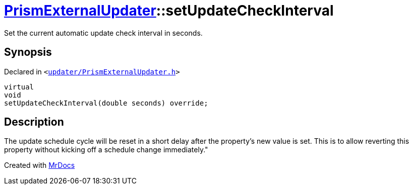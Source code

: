 [#PrismExternalUpdater-setUpdateCheckInterval]
= xref:PrismExternalUpdater.adoc[PrismExternalUpdater]::setUpdateCheckInterval
:relfileprefix: ../
:mrdocs:


Set the current automatic update check interval in seconds&period;



== Synopsis

Declared in `&lt;https://github.com/PrismLauncher/PrismLauncher/blob/develop/launcher/updater/PrismExternalUpdater.h#L75[updater&sol;PrismExternalUpdater&period;h]&gt;`

[source,cpp,subs="verbatim,replacements,macros,-callouts"]
----
virtual
void
setUpdateCheckInterval(double seconds) override;
----

== Description

The update schedule cycle will be reset in a short delay after the property’s new value is set&period; This is to allow
reverting this property without kicking off a schedule change immediately&period;&quot;





[.small]#Created with https://www.mrdocs.com[MrDocs]#
